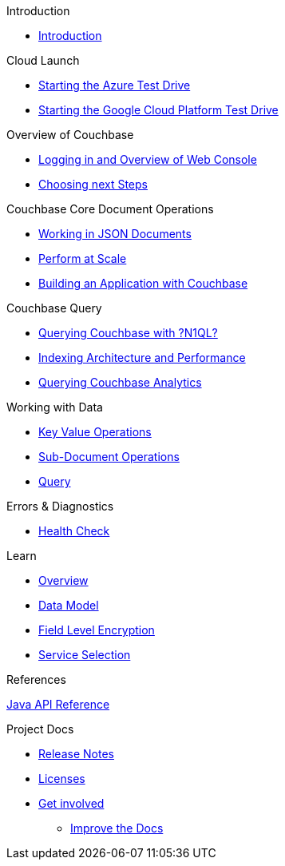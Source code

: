 .Introduction
* xref:README.adoc[Introduction]

.Cloud Launch
* xref:0a - Starting the Azure Test Drive.adoc[Starting the Azure Test Drive]
* xref:0b - Starting the GCP Test Drive.adoc[Starting the Google Cloud Platform Test Drive]

.Overview of Couchbase
* xref:1 - Logging into Couchbase.md[Logging in and Overview of Web Console]
* xref:TODO.md[Choosing next Steps]

.Couchbase Core Document Operations
* xref:TODO.adoc[Working in JSON Documents]
// will cover flexibiiltiy agility of data model
* xref:TODO.adoc[Perform at Scale]
// will cover how couchbase scales, have the user run a workload generator from another container??
* xref:TODO.adoc[Building an Application with Couchbase]
// mainly links to other parts of the documentation site, intros a bit what the experience is like

.Couchbase Query
* xref:TODO.adoc[Querying Couchbase with ?N1QL?]
* xref:TODO.adoc[Indexing Architecture and Performance]
* xref:TODO.adoc[Querying Couchbase Analytics]

.Working with Data
* xref:howtos:kv-operations.adoc[Key Value Operations]
* xref:howtos:subdocument-operations.adoc[Sub-Document Operations]
//  ** xref:howtos:sdk-xattr-example.adoc[Extended Attributes]
* xref:howtos:n1ql-queries-with-sdk.adoc[Query]
////
* xref:howtos:analytics-using-sdk.adoc[Analytics]
 ** xref:howtos:advanced-analytics-querying.adoc[Advanced Analytics Querying]
* xref:howtos:full-text-searching-with-sdk.adoc[Full Text Search]
* xref:howtos:view-queries-with-sdk.adoc[MapReduce Views]

.Advanced Data Operations
* xref:howtos:durability.adoc[Durability]
 ** * xref:howtos:transactions.adoc[ACID Transactions]

.Managing Couchbase
* User Management
 ** xref:howtos:sdk-authentication-overview.adoc[Authentication]
////
.Errors & Diagnostics
* xref:howtos:health-check.adoc[Health Check]


.Learn
* xref:concept-docs:concepts.adoc[Overview]
// ** xref:concept-docs:collections.adoc[Collections & Scope]
* xref:concept-docs:data-model.adoc[Data Model]
* xref:concept-docs:encryption.adoc[Field Level Encryption]
// note - need to set encryption to common,
// diagram in correct directory?
* xref:concept-docs:http-services.adoc[Service Selection]

.References
https://docs.couchbase.com/sdk-api/couchbase-java-client[Java API Reference]

.Project Docs
* xref:project-docs:sdk-release-notes.adoc[Release Notes]
////
* xref:project-docs:compatibility-versions-features.adoc[Compatibility]
 ** xref:project-docs:migrating-sdk-code-to-3.n.adoc[Migrating to SDK 3 API]
////
* xref:project-docs:sdk-licenses.adoc[Licenses]
* xref:project-docs:get-involved.adoc[Get involved]
 ** https://docs.couchbase.com/home/contribute/index.html[Improve the Docs]